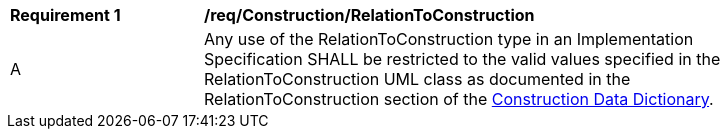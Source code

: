 [[req_Construction_RelationToConstruction]]
[width="90%",cols="2,6"]
|===
^|*Requirement  {counter:req-id}* |*/req/Construction/RelationToConstruction* 
^|A |Any use of the RelationToConstruction type in an Implementation Specification SHALL be restricted to the valid values specified in the RelationToConstruction UML class as documented in the RelationToConstruction section of the <<RelationToConstruction-section,Construction Data Dictionary>>.
|===
